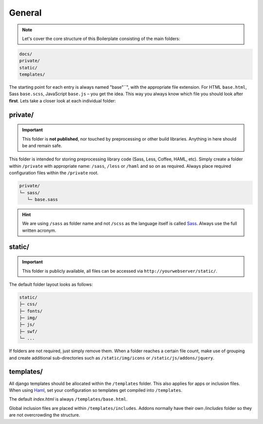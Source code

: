 *******
General
*******

.. note::

    Let's cover the core structure of this Boilerplate consisting of the
    main folders:

.. code-block:: text

    docs/
    private/
    static/
    templates/

The starting point for each entry is always named "base"``", with the
appropriate file extension. For HTML ``base.html``, Sass ``base.scss``,
JavaScript ``base.js`` – you get the idea. This way you always know which file
you should look after **first**. Lets take a closer look at each individual
folder:


private/
========

.. important::
    This folder is **not published**, nor touched by preprocessing or other
    build libraries. Anything in here should be and remain safe.

This folder is intended for storing preprocessing library code (Sass, Less,
Coffee, HAML, etc). Simply create a folder within ``/private`` with appropriate
name: ``/sass``, ``/less`` or ``/haml`` and so on as required. Always place
required configuration files within the ``/private`` root.

.. code-block:: text

    private/
    └─ sass/
       └─ base.sass

.. hint::
   We are using ``/sass`` as folder name and not ``/scss`` as the language
   itself is called `Sass <http://sass-lang.com/>`_. Always use the full
   written acronym.


static/
=======

.. important::
    This folder is publicly available, all files can be accessed via
    ``http://yourwebserver/static/``.

The default folder layout looks as follows:

.. code-block:: text

    static/
    ├─ css/
    ├─ fonts/
    ├─ img/
    ├─ js/
    ├─ swf/
    └─ ...

If folders are not required, just simply remove them. When a folder reaches a
certain file count, make use of grouping and create additional sub-directories
such as ``/static/img/icons`` or ``/static/js/addons/jquery``.


templates/
==========

All django templates should be allocated within the ``/templates`` folder.
This also applies for apps or inclusion files. When using
`Haml <http://haml.info/>`_, set your configuration so templates get compiled
into ``/templates``.

The default *index.html* is always ``/templates/base.html``.

Global inclusion files are placed within ``/templates/includes``.
Addons normally have their own */includes* folder so they are not overcrowding
the structure.

